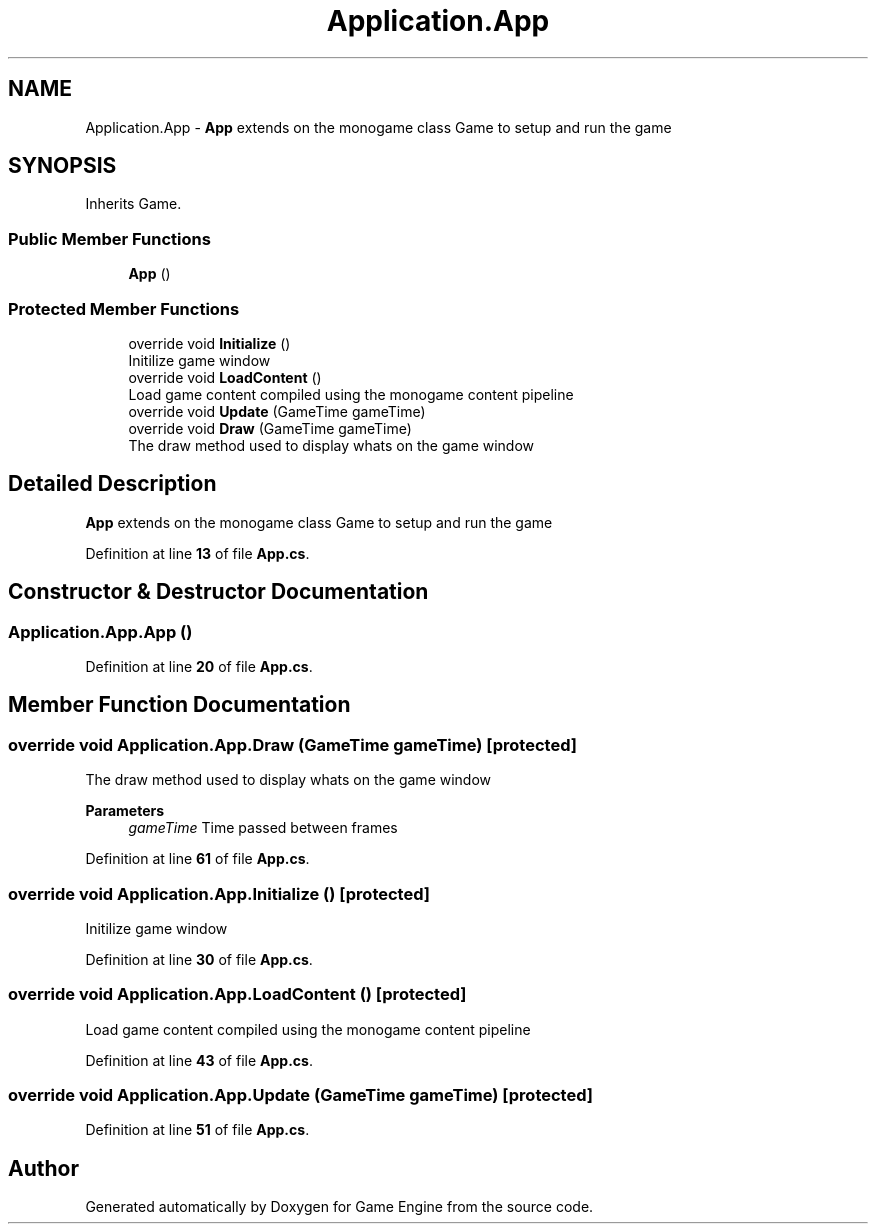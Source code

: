 .TH "Application.App" 3 "Thu Nov 3 2022" "Version 0.1" "Game Engine" \" -*- nroff -*-
.ad l
.nh
.SH NAME
Application.App \- \fBApp\fP extends on the monogame class Game to setup and run the game  

.SH SYNOPSIS
.br
.PP
.PP
Inherits Game\&.
.SS "Public Member Functions"

.in +1c
.ti -1c
.RI "\fBApp\fP ()"
.br
.in -1c
.SS "Protected Member Functions"

.in +1c
.ti -1c
.RI "override void \fBInitialize\fP ()"
.br
.RI "Initilize game window  "
.ti -1c
.RI "override void \fBLoadContent\fP ()"
.br
.RI "Load game content compiled using the monogame content pipeline  "
.ti -1c
.RI "override void \fBUpdate\fP (GameTime gameTime)"
.br
.ti -1c
.RI "override void \fBDraw\fP (GameTime gameTime)"
.br
.RI "The draw method used to display whats on the game window  "
.in -1c
.SH "Detailed Description"
.PP 
\fBApp\fP extends on the monogame class Game to setup and run the game 
.PP
Definition at line \fB13\fP of file \fBApp\&.cs\fP\&.
.SH "Constructor & Destructor Documentation"
.PP 
.SS "Application\&.App\&.App ()"

.PP
Definition at line \fB20\fP of file \fBApp\&.cs\fP\&.
.SH "Member Function Documentation"
.PP 
.SS "override void Application\&.App\&.Draw (GameTime gameTime)\fC [protected]\fP"

.PP
The draw method used to display whats on the game window  
.PP
\fBParameters\fP
.RS 4
\fIgameTime\fP Time passed between frames
.RE
.PP

.PP
Definition at line \fB61\fP of file \fBApp\&.cs\fP\&.
.SS "override void Application\&.App\&.Initialize ()\fC [protected]\fP"

.PP
Initilize game window  
.PP
Definition at line \fB30\fP of file \fBApp\&.cs\fP\&.
.SS "override void Application\&.App\&.LoadContent ()\fC [protected]\fP"

.PP
Load game content compiled using the monogame content pipeline  
.PP
Definition at line \fB43\fP of file \fBApp\&.cs\fP\&.
.SS "override void Application\&.App\&.Update (GameTime gameTime)\fC [protected]\fP"

.PP
Definition at line \fB51\fP of file \fBApp\&.cs\fP\&.

.SH "Author"
.PP 
Generated automatically by Doxygen for Game Engine from the source code\&.
